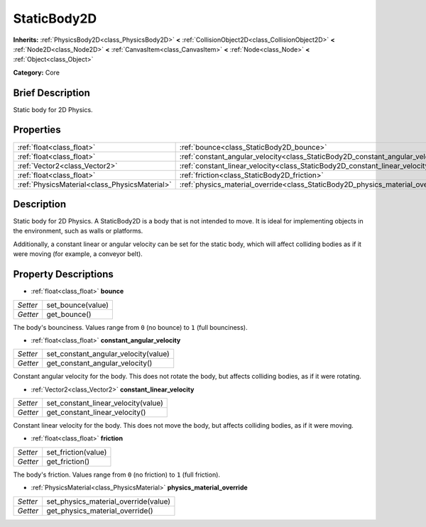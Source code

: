 .. Generated automatically by doc/tools/makerst.py in Godot's source tree.
.. DO NOT EDIT THIS FILE, but the StaticBody2D.xml source instead.
.. The source is found in doc/classes or modules/<name>/doc_classes.

.. _class_StaticBody2D:

StaticBody2D
============

**Inherits:** :ref:`PhysicsBody2D<class_PhysicsBody2D>` **<** :ref:`CollisionObject2D<class_CollisionObject2D>` **<** :ref:`Node2D<class_Node2D>` **<** :ref:`CanvasItem<class_CanvasItem>` **<** :ref:`Node<class_Node>` **<** :ref:`Object<class_Object>`

**Category:** Core

Brief Description
-----------------

Static body for 2D Physics.

Properties
----------

+-----------------------------------------------+--------------------------------------------------------------------------------+
| :ref:`float<class_float>`                     | :ref:`bounce<class_StaticBody2D_bounce>`                                       |
+-----------------------------------------------+--------------------------------------------------------------------------------+
| :ref:`float<class_float>`                     | :ref:`constant_angular_velocity<class_StaticBody2D_constant_angular_velocity>` |
+-----------------------------------------------+--------------------------------------------------------------------------------+
| :ref:`Vector2<class_Vector2>`                 | :ref:`constant_linear_velocity<class_StaticBody2D_constant_linear_velocity>`   |
+-----------------------------------------------+--------------------------------------------------------------------------------+
| :ref:`float<class_float>`                     | :ref:`friction<class_StaticBody2D_friction>`                                   |
+-----------------------------------------------+--------------------------------------------------------------------------------+
| :ref:`PhysicsMaterial<class_PhysicsMaterial>` | :ref:`physics_material_override<class_StaticBody2D_physics_material_override>` |
+-----------------------------------------------+--------------------------------------------------------------------------------+

Description
-----------

Static body for 2D Physics. A StaticBody2D is a body that is not intended to move. It is ideal for implementing objects in the environment, such as walls or platforms.

Additionally, a constant linear or angular velocity can be set for the static body, which will affect colliding bodies as if it were moving (for example, a conveyor belt).

Property Descriptions
---------------------

.. _class_StaticBody2D_bounce:

- :ref:`float<class_float>` **bounce**

+----------+-------------------+
| *Setter* | set_bounce(value) |
+----------+-------------------+
| *Getter* | get_bounce()      |
+----------+-------------------+

The body's bounciness. Values range from ``0`` (no bounce) to ``1`` (full bounciness).

.. _class_StaticBody2D_constant_angular_velocity:

- :ref:`float<class_float>` **constant_angular_velocity**

+----------+--------------------------------------+
| *Setter* | set_constant_angular_velocity(value) |
+----------+--------------------------------------+
| *Getter* | get_constant_angular_velocity()      |
+----------+--------------------------------------+

Constant angular velocity for the body. This does not rotate the body, but affects colliding bodies, as if it were rotating.

.. _class_StaticBody2D_constant_linear_velocity:

- :ref:`Vector2<class_Vector2>` **constant_linear_velocity**

+----------+-------------------------------------+
| *Setter* | set_constant_linear_velocity(value) |
+----------+-------------------------------------+
| *Getter* | get_constant_linear_velocity()      |
+----------+-------------------------------------+

Constant linear velocity for the body. This does not move the body, but affects colliding bodies, as if it were moving.

.. _class_StaticBody2D_friction:

- :ref:`float<class_float>` **friction**

+----------+---------------------+
| *Setter* | set_friction(value) |
+----------+---------------------+
| *Getter* | get_friction()      |
+----------+---------------------+

The body's friction. Values range from ``0`` (no friction) to ``1`` (full friction).

.. _class_StaticBody2D_physics_material_override:

- :ref:`PhysicsMaterial<class_PhysicsMaterial>` **physics_material_override**

+----------+--------------------------------------+
| *Setter* | set_physics_material_override(value) |
+----------+--------------------------------------+
| *Getter* | get_physics_material_override()      |
+----------+--------------------------------------+

